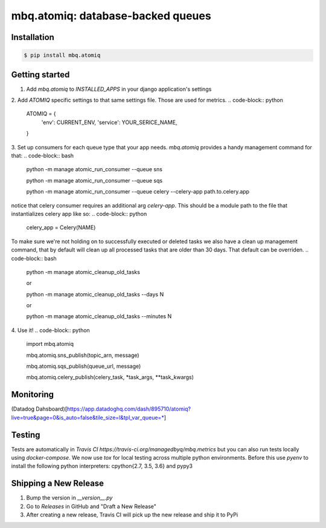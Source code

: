 mbq.atomiq: database-backed queues
==================================

.. image:: https://img.shields.io/pypi/v/mbq.atomiq.svg
    :target: https://pypi.python.org/pypi/mbq.atomiq

.. image:: https://img.shields.io/pypi/l/mbq.atomiq.svg
    :target: https://pypi.python.org/pypi/mbq.atomiq

.. image:: https://img.shields.io/pypi/pyversions/mbq.atomiq.svg
    :target: https://pypi.python.org/pypi/mbq.atomiq

.. image:: https://img.shields.io/travis/managedbyq/mbq.atomiq/master.svg
    :target: https://travis-ci.org/managedbyq/mbq.atomiq

Installation
------------

.. code-block:: bash

    $ pip install mbq.atomiq


Getting started
---------------
1. Add `mbq.atomiq` to `INSTALLED_APPS` in your django application's settings
2. Add `ATOMIQ` specific settings to that same settings file. Those are used for metrics.
.. code-block:: python

    ATOMIQ = {
        'env': CURRENT_ENV,
        'service': YOUR_SERICE_NAME,
    }

3. Set up consumers for each queue type that your app needs. `mbq.atomiq` provides a handy management command for that:
.. code-block:: bash
    python -m manage atomic_run_consumer --queue sns

    python -m manage atomic_run_consumer --queue sqs

    python -m manage atomic_run_consumer --queue celery --celery-app path.to.celery.app

notice that celery consumer requires an additional arg `celery-app`. This should be a module path to the file that instantializes celery app like so:
.. code-block:: python
    celery_app = Celery(NAME)

To make sure we're not holding on to successfully executed or deleted tasks we also have a clean up management command, that by default will clean up all processed tasks that are older than 30 days. That default can be overriden.
.. code-block:: bash
    python -m manage atomic_cleanup_old_tasks

    or

    python -m manage atomic_cleanup_old_tasks --days N

    or

    python -m manage atomic_cleanup_old_tasks --minutes N

4. Use it!
.. code-block:: python
    import mbq.atomiq

    mbq.atomiq.sns_publish(topic_arn, message)

    mbq.atomiq.sqs_publish(queue_url, message)

    mbq.atomiq.celery_publish(celery_task, *task_args, **task_kwargs)

Monitoring
----------
(Datadog Dahsboard)[https://app.datadoghq.com/dash/895710/atomiq?live=true&page=0&is_auto=false&tile_size=l&tpl_var_queue=*]


Testing
-------
Tests are automatically in `Travis CI https://travis-ci.org/managedbyq/mbq.metrics` but you can also run tests locally using `docker-compose`.
We now use `tox` for local testing across multiple python environments. Before this use `pyenv` to install the following python interpreters: cpython{2.7, 3.5, 3.6} and pypy3

.. code-block:: bash
    $ docker-compose up py36|py27|py37|pypy3


Shipping a New Release
----------------------
1. Bump the version in `__version__.py`
2. Go to `Releases` in GitHub and "Draft a New Release"
3. After creating a new release, Travis CI will pick up the new release and ship it to PyPi
